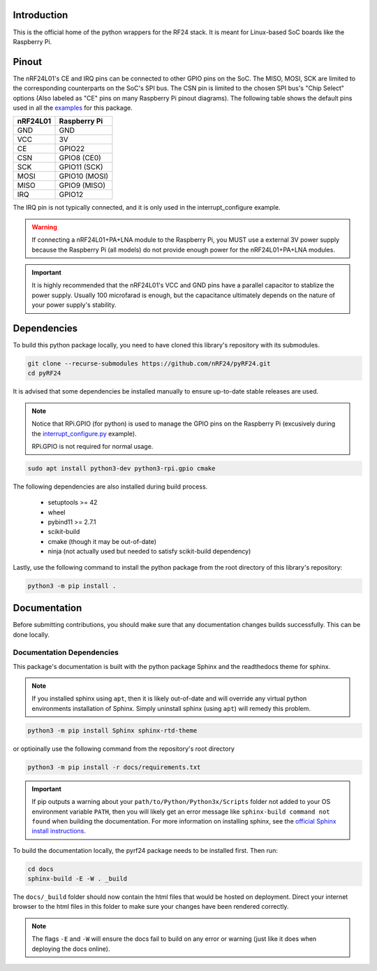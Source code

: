 Introduction
============

This is the official home of the python wrappers for the RF24 stack. It is meant for Linux-based
SoC boards like the Raspberry Pi.

Pinout
======

.. image:: https://lastminuteengineers.com/wp-content/uploads/2018/07/Pinout-nRF24L01-Wireless-Transceiver-Module.png
    :target: https://lastminuteengineers.com/nrf24l01-arduino-wireless-communication/#nrf24l01-transceiver-module-pinout

The nRF24L01's CE and IRQ pins can be connected to other GPIO pins on the SoC. The MISO, MOSI, SCK
are limited to the corresponding counterparts on the SoC's SPI bus. The CSN pin is limited to the
chosen SPI bus's "Chip Select" options (Also labeled as "CE" pins on many Raspberry Pi pinout
diagrams). The following table shows the default pins used in all the
`examples <examples.html>`_ for this package.

.. csv-table::
    :header: nRF24L01, Raspberry Pi

    GND, GND
    VCC, 3V
    CE, GPIO22
    CSN, "GPIO8 (CE0)"
    SCK, "GPIO11 (SCK)"
    MOSI, "GPIO10 (MOSI)"
    MISO, "GPIO9 (MISO)"
    IRQ, GPIO12

The IRQ pin is not typically connected, and it is only used in the interrupt_configure example.

.. warning:: If connecting a nRF24L01+PA+LNA module to the Raspberry Pi, you MUST use a external 3V
    power supply because the Raspberry Pi (all models) do not provide enough power for the
    nRF24L01+PA+LNA modules.

.. important:: It is highly recommended that the nRF24L01's VCC and GND pins have a parallel
    capacitor to stablize the power supply. Usually 100 microfarad is enough, but the capacitance
    ultimately depends on the nature of your power supply's stability.

Dependencies
============

To build this python package locally, you need to have cloned this library's repository with its submodules.

.. code-block:: bash

    git clone --recurse-submodules https://github.com/nRF24/pyRF24.git
    cd pyRF24

It is advised that some dependencies be installed manually to ensure up-to-date stable releases are used.

.. note::
    Notice that RPi.GPIO (for python) is used to manage the GPIO pins on the Raspberry Pi
    (excusively during the `interrupt_configure.py <examples.html#interrupt-configure>`_ example).

    RPi.GPIO is not required for normal usage.

.. code-block:: bash

    sudo apt install python3-dev python3-rpi.gpio cmake

The following dependencies are also installed during build process.

    * setuptools >= 42
    * wheel
    * pybind11 >= 2.7.1
    * scikit-build
    * cmake (though it may be out-of-date)
    * ninja (not actually used but needed to satisfy scikit-build dependency)

Lastly, use the following command to install the python package from the root directory of this
library's repository:

.. code-block:: shell

    python3 -m pip install .

Documentation
=============

Before submitting contributions, you should make sure that any documentation changes builds
successfully. This can be done locally.

Documentation Dependencies
--------------------------

This package's documentation is built with the python package Sphinx and the readthedocs theme for
sphinx.

.. note::
    If you installed sphinx using ``apt``, then it is likely out-of-date and will override any virtual
    python environments installation of Sphinx. Simply uninstall sphinx (using ``apt``) will remedy
    this problem.

.. code-block:: bash

    python3 -m pip install Sphinx sphinx-rtd-theme

or optioinally use the following command from the repository's root directory

.. code-block:: bash

    python3 -m pip install -r docs/requirements.txt

.. important::
    If pip outputs a warning about your ``path/to/Python/Python3x/Scripts`` folder not
    added to your OS environment variable ``PATH``, then you will likely get an error message like
    ``sphinx-build command not found`` when building the documentation. For more information on
    installing sphinx, see the
    `official Sphinx install instructions
    <https://www.sphinx-doc.org/en/master/usage/installation.html>`_.

To build the documentation locally, the pyrf24 package needs to be installed first. Then run:

.. code-block:: bash

    cd docs
    sphinx-build -E -W . _build

The ``docs/_build`` folder should now contain the html files that would be hosted on deployment.
Direct your internet browser to the html files in this folder to make sure your changes have been
rendered correctly.

.. note::
    The flags ``-E`` and ``-W`` will ensure the docs fail to build on any error or warning
    (just like it does when deploying the docs online).
